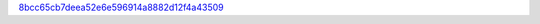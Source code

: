 `8bcc65cb7deea52e6e596914a8882d12f4a43509 <http://github.com/awsteiner/bamr/tree/8bcc65cb7deea52e6e596914a8882d12f4a43509>`_
